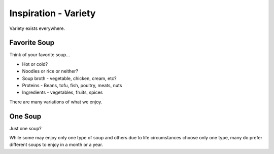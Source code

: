 =====================
Inspiration - Variety
=====================

Variety exists everywhere.

Favorite Soup
=============

Think of your favorite soup...

* Hot or cold?
* Noodles or rice or neither?
* Soup broth - vegetable, chicken, cream, etc?
* Proteins - Beans, tofu, fish, poultry, meats, nuts
* Ingredients - vegetables, fruits, spices

There are many variations of what we enjoy.

One Soup
========

Just one soup?

While some may enjoy only one type of soup and others due to life circumstances choose only one type, many do prefer different soups
to enjoy in a month or a year.

